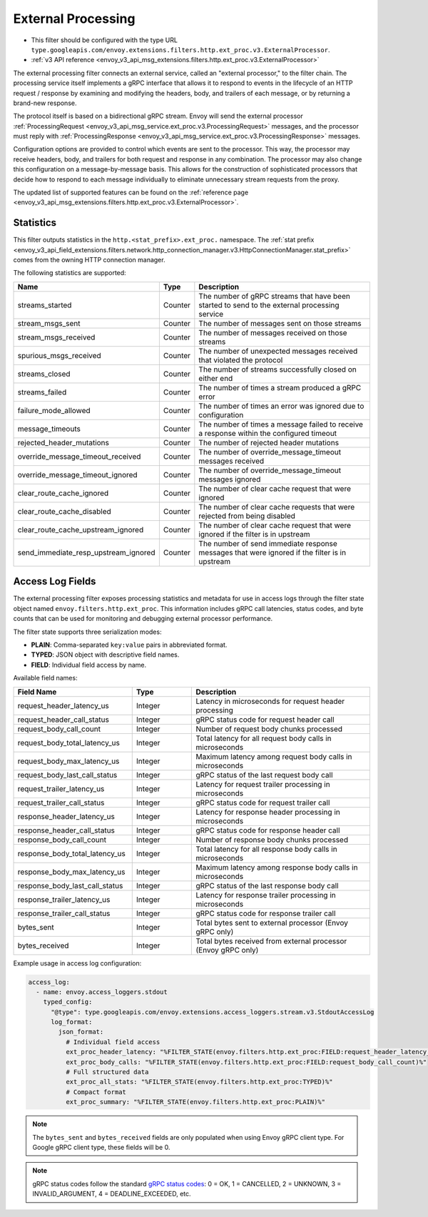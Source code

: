 .. _config_http_filters_ext_proc:

External Processing
===================
* This filter should be configured with the type URL ``type.googleapis.com/envoy.extensions.filters.http.ext_proc.v3.ExternalProcessor``.
* :ref:`v3 API reference <envoy_v3_api_msg_extensions.filters.http.ext_proc.v3.ExternalProcessor>`

The external processing filter connects an external service, called an "external processor,"
to the filter chain. The processing service itself implements a gRPC interface that allows
it to respond to events in the lifecycle of an HTTP request / response by examining
and modifying the headers, body, and trailers of each message, or by returning a brand-new response.

The protocol itself is based on a bidirectional gRPC stream. Envoy will send the
external processor
:ref:`ProcessingRequest <envoy_v3_api_msg_service.ext_proc.v3.ProcessingRequest>`
messages, and the processor must reply with
:ref:`ProcessingResponse <envoy_v3_api_msg_service.ext_proc.v3.ProcessingResponse>`
messages.

Configuration options are provided to control which events are sent to the processor.
This way, the processor may receive headers, body, and trailers for both
request and response in any combination. The processor may also change this configuration
on a message-by-message basis. This allows for the construction of sophisticated processors
that decide how to respond to each message individually to eliminate unnecessary
stream requests from the proxy.

The updated list of supported features can be found on the
:ref:`reference page <envoy_v3_api_msg_extensions.filters.http.ext_proc.v3.ExternalProcessor>`.

Statistics
----------
This filter outputs statistics in the
``http.<stat_prefix>.ext_proc.`` namespace. The :ref:`stat prefix
<envoy_v3_api_field_extensions.filters.network.http_connection_manager.v3.HttpConnectionManager.stat_prefix>`
comes from the owning HTTP connection manager.

The following statistics are supported:

.. csv-table::
  :header: Name, Type, Description
  :widths: auto

  streams_started, Counter, The number of gRPC streams that have been started to send to the external processing service
  stream_msgs_sent, Counter, The number of messages sent on those streams
  stream_msgs_received, Counter, The number of messages received on those streams
  spurious_msgs_received, Counter, The number of unexpected messages received that violated the protocol
  streams_closed, Counter, The number of streams successfully closed on either end
  streams_failed, Counter, The number of times a stream produced a gRPC error
  failure_mode_allowed, Counter, The number of times an error was ignored due to configuration
  message_timeouts, Counter, The number of times a message failed to receive a response within the configured timeout
  rejected_header_mutations, Counter, The number of rejected header mutations
  override_message_timeout_received, Counter, The number of override_message_timeout messages received
  override_message_timeout_ignored, Counter, The number of override_message_timeout messages ignored
  clear_route_cache_ignored, Counter, The number of clear cache request that were ignored
  clear_route_cache_disabled, Counter, The number of clear cache requests that were rejected from being disabled
  clear_route_cache_upstream_ignored, Counter, The number of clear cache request that were ignored if the filter is in upstream
  send_immediate_resp_upstream_ignored, Counter, The number of send immediate response messages that were ignored if the filter is in upstream

Access Log Fields
------------------

The external processing filter exposes processing statistics and metadata for use in access logs
through the filter state object named ``envoy.filters.http.ext_proc``. This information includes
gRPC call latencies, status codes, and byte counts that can be used for monitoring and debugging
external processor performance.

The filter state supports three serialization modes:

* **PLAIN**: Comma-separated ``key:value`` pairs in abbreviated format.
* **TYPED**: JSON object with descriptive field names.
* **FIELD**: Individual field access by name.

Available field names:

.. csv-table::
  :header: Field Name, Type, Description
  :widths: 2, 1, 3

  request_header_latency_us, Integer, Latency in microseconds for request header processing
  request_header_call_status, Integer, gRPC status code for request header call
  request_body_call_count, Integer, Number of request body chunks processed
  request_body_total_latency_us, Integer, Total latency for all request body calls in microseconds
  request_body_max_latency_us, Integer, Maximum latency among request body calls in microseconds
  request_body_last_call_status, Integer, gRPC status of the last request body call
  request_trailer_latency_us, Integer, Latency for request trailer processing in microseconds
  request_trailer_call_status, Integer, gRPC status code for request trailer call
  response_header_latency_us, Integer, Latency for response header processing in microseconds
  response_header_call_status, Integer, gRPC status code for response header call
  response_body_call_count, Integer, Number of response body chunks processed
  response_body_total_latency_us, Integer, Total latency for all response body calls in microseconds
  response_body_max_latency_us, Integer, Maximum latency among response body calls in microseconds
  response_body_last_call_status, Integer, gRPC status of the last response body call
  response_trailer_latency_us, Integer, Latency for response trailer processing in microseconds
  response_trailer_call_status, Integer, gRPC status code for response trailer call
  bytes_sent, Integer, Total bytes sent to external processor (Envoy gRPC only)
  bytes_received, Integer, Total bytes received from external processor (Envoy gRPC only)

Example usage in access log configuration:

.. code-block:: yaml

  access_log:
    - name: envoy.access_loggers.stdout
      typed_config:
        "@type": type.googleapis.com/envoy.extensions.access_loggers.stream.v3.StdoutAccessLog
        log_format:
          json_format:
            # Individual field access
            ext_proc_header_latency: "%FILTER_STATE(envoy.filters.http.ext_proc:FIELD:request_header_latency_us)%"
            ext_proc_body_calls: "%FILTER_STATE(envoy.filters.http.ext_proc:FIELD:request_body_call_count)%"
            # Full structured data
            ext_proc_all_stats: "%FILTER_STATE(envoy.filters.http.ext_proc:TYPED)%"
            # Compact format
            ext_proc_summary: "%FILTER_STATE(envoy.filters.http.ext_proc:PLAIN)%"

.. note::

  The ``bytes_sent`` and ``bytes_received`` fields are only populated when using Envoy gRPC client type.
  For Google gRPC client type, these fields will be 0.

.. note::

  gRPC status codes follow the standard `gRPC status codes <https://grpc.github.io/grpc/core/md_doc_statuscodes.html>`_:
  0 = OK, 1 = CANCELLED, 2 = UNKNOWN, 3 = INVALID_ARGUMENT, 4 = DEADLINE_EXCEEDED, etc.
